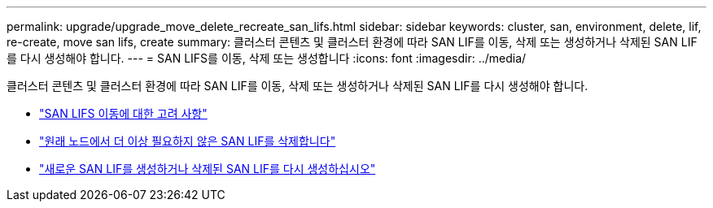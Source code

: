 ---
permalink: upgrade/upgrade_move_delete_recreate_san_lifs.html 
sidebar: sidebar 
keywords: cluster, san, environment, delete, lif, re-create, move san lifs, create 
summary: 클러스터 콘텐츠 및 클러스터 환경에 따라 SAN LIF를 이동, 삭제 또는 생성하거나 삭제된 SAN LIF를 다시 생성해야 합니다. 
---
= SAN LIFS를 이동, 삭제 또는 생성합니다
:icons: font
:imagesdir: ../media/


[role="lead"]
클러스터 콘텐츠 및 클러스터 환경에 따라 SAN LIF를 이동, 삭제 또는 생성하거나 삭제된 SAN LIF를 다시 생성해야 합니다.

* link:upgrade_considerations_move_san_lifs.html["SAN LIFS 이동에 대한 고려 사항"]
* link:upgrade-delete-san-lifs.html["원래 노드에서 더 이상 필요하지 않은 SAN LIF를 삭제합니다"]
* link:upgrade_create_recreate_san_lifs.html["새로운 SAN LIF를 생성하거나 삭제된 SAN LIF를 다시 생성하십시오"]

